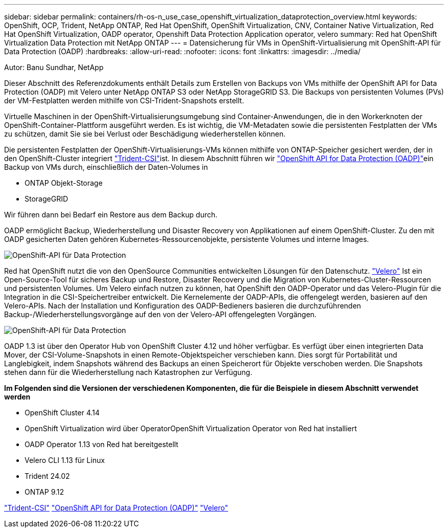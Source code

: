---
sidebar: sidebar 
permalink: containers/rh-os-n_use_case_openshift_virtualization_dataprotection_overview.html 
keywords: OpenShift, OCP, Trident, NetApp ONTAP, Red Hat OpenShift, OpenShift Virtualization, CNV, Container Native Virtualization, Red Hat OpenShift Virtualization, OADP operator, Openshift Data Protection Application operator, velero 
summary: Red hat OpenShift Virtualization Data Protection mit NetApp ONTAP 
---
= Datensicherung für VMs in OpenShift-Virtualisierung mit OpenShift-API für Data Protection (OADP)
:hardbreaks:
:allow-uri-read: 
:nofooter: 
:icons: font
:linkattrs: 
:imagesdir: ../media/


Autor: Banu Sundhar, NetApp

[role="lead"]
Dieser Abschnitt des Referenzdokuments enthält Details zum Erstellen von Backups von VMs mithilfe der OpenShift API for Data Protection (OADP) mit Velero unter NetApp ONTAP S3 oder NetApp StorageGRID S3. Die Backups von persistenten Volumes (PVs) der VM-Festplatten werden mithilfe von CSI-Trident-Snapshots erstellt.

Virtuelle Maschinen in der OpenShift-Virtualisierungsumgebung sind Container-Anwendungen, die in den Workerknoten der OpenShift-Container-Plattform ausgeführt werden. Es ist wichtig, die VM-Metadaten sowie die persistenten Festplatten der VMs zu schützen, damit Sie sie bei Verlust oder Beschädigung wiederherstellen können.

Die persistenten Festplatten der OpenShift-Virtualisierungs-VMs können mithilfe von ONTAP-Speicher gesichert werden, der in den OpenShift-Cluster integriert link:https://docs.netapp.com/us-en/trident/["Trident-CSI"]ist. In diesem Abschnitt führen wir link:https://docs.openshift.com/container-platform/4.14/backup_and_restore/application_backup_and_restore/installing/installing-oadp-ocs.html["OpenShift API for Data Protection (OADP)"]ein Backup von VMs durch, einschließlich der Daten-Volumes in

* ONTAP Objekt-Storage
* StorageGRID


Wir führen dann bei Bedarf ein Restore aus dem Backup durch.

OADP ermöglicht Backup, Wiederherstellung und Disaster Recovery von Applikationen auf einem OpenShift-Cluster. Zu den mit OADP gesicherten Daten gehören Kubernetes-Ressourcenobjekte, persistente Volumes und interne Images.

image:redhat_openshift_OADP_image1.jpg["OpenShift-API für Data Protection"]

Red hat OpenShift nutzt die von den OpenSource Communities entwickelten Lösungen für den Datenschutz. link:https://velero.io/["Velero"] Ist ein Open-Source-Tool für sicheres Backup und Restore, Disaster Recovery und die Migration von Kubernetes-Cluster-Ressourcen und persistenten Volumes. Um Velero einfach nutzen zu können, hat OpenShift den OADP-Operator und das Velero-Plugin für die Integration in die CSI-Speichertreiber entwickelt. Die Kernelemente der OADP-APIs, die offengelegt werden, basieren auf den Velero-APIs. Nach der Installation und Konfiguration des OADP-Bedieners basieren die durchzuführenden Backup-/Wiederherstellungsvorgänge auf den von der Velero-API offengelegten Vorgängen.

image:redhat_openshift_OADP_image2.jpg["OpenShift-API für Data Protection"]

OADP 1.3 ist über den Operator Hub von OpenShift Cluster 4.12 und höher verfügbar. Es verfügt über einen integrierten Data Mover, der CSI-Volume-Snapshots in einen Remote-Objektspeicher verschieben kann. Dies sorgt für Portabilität und Langlebigkeit, indem Snapshots während des Backups an einen Speicherort für Objekte verschoben werden. Die Snapshots stehen dann für die Wiederherstellung nach Katastrophen zur Verfügung.

**Im Folgenden sind die Versionen der verschiedenen Komponenten, die für die Beispiele in diesem Abschnitt verwendet werden**

* OpenShift Cluster 4.14
* OpenShift Virtualization wird über OperatorOpenShift Virtualization Operator von Red hat installiert
* OADP Operator 1.13 von Red hat bereitgestellt
* Velero CLI 1.13 für Linux
* Trident 24.02
* ONTAP 9.12


link:https://docs.netapp.com/us-en/trident/["Trident-CSI"] link:https://docs.openshift.com/container-platform/4.14/backup_and_restore/application_backup_and_restore/installing/installing-oadp-ocs.html["OpenShift API for Data Protection (OADP)"] link:https://velero.io/["Velero"]
